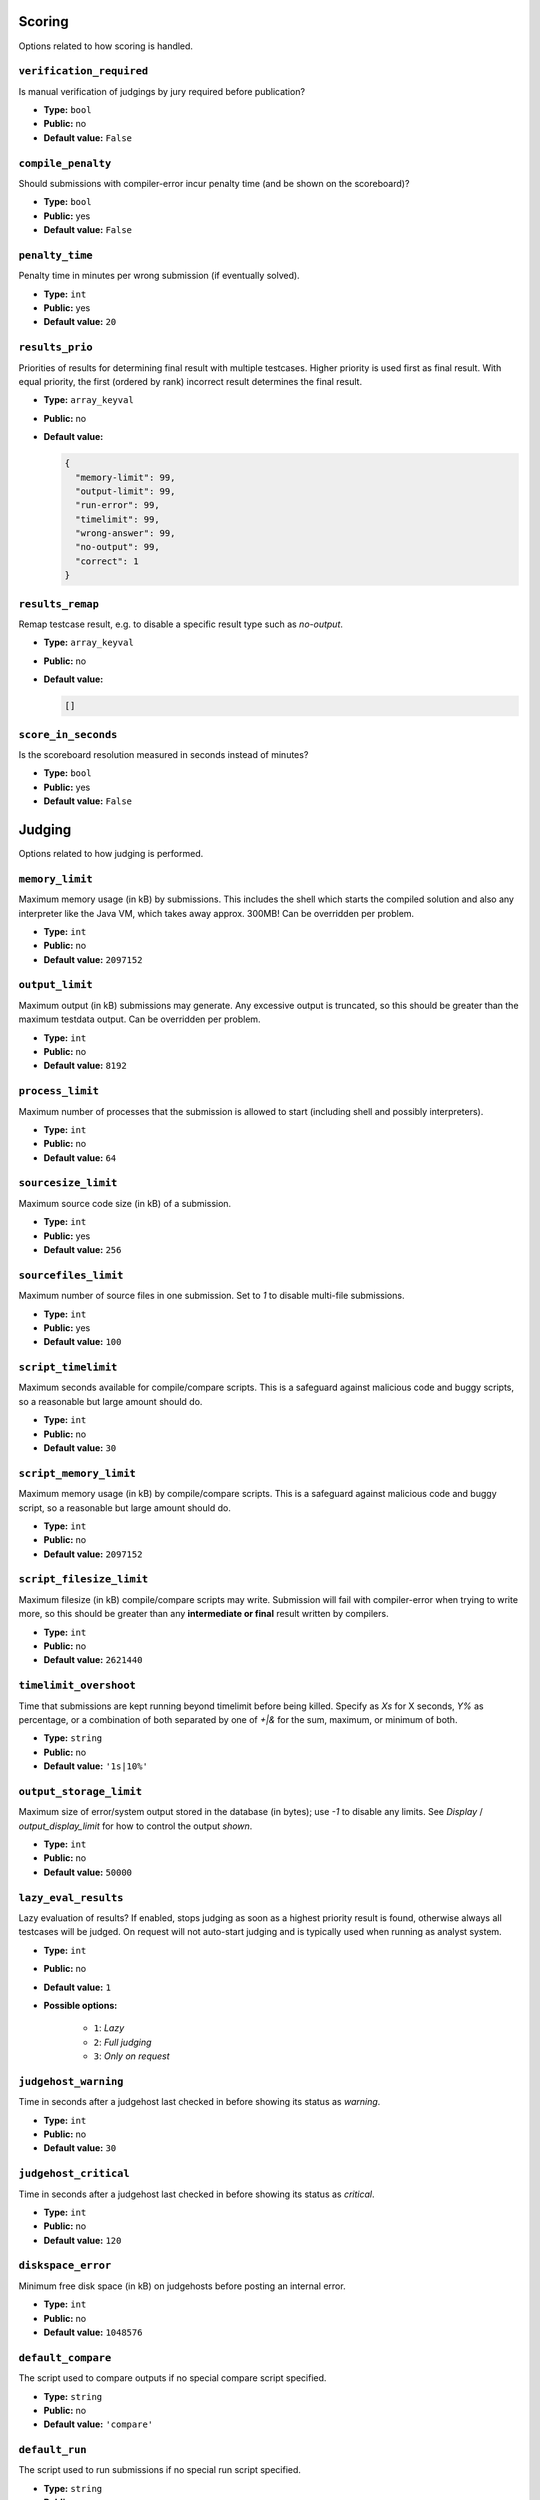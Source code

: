
Scoring
-------
Options related to how scoring is handled.


``verification_required``
^^^^^^^^^^^^^^^^^^^^^^^^^

Is manual verification of judgings by jury required before publication? 

* **Type:** ``bool``
* **Public:** no
* **Default value:** ``False``



``compile_penalty``
^^^^^^^^^^^^^^^^^^^

Should submissions with compiler-error incur penalty time (and be shown on the scoreboard)? 

* **Type:** ``bool``
* **Public:** yes
* **Default value:** ``False``



``penalty_time``
^^^^^^^^^^^^^^^^

Penalty time in minutes per wrong submission (if eventually solved). 

* **Type:** ``int``
* **Public:** yes
* **Default value:** ``20``



``results_prio``
^^^^^^^^^^^^^^^^

Priorities of results for determining final result with multiple testcases. Higher priority is used first as final result. With equal priority, the first (ordered by rank) incorrect result determines the final result. 

* **Type:** ``array_keyval``
* **Public:** no
* **Default value:** 

  .. code-block:: json

        {
          "memory-limit": 99,
          "output-limit": 99,
          "run-error": 99,
          "timelimit": 99,
          "wrong-answer": 99,
          "no-output": 99,
          "correct": 1
        }




``results_remap``
^^^^^^^^^^^^^^^^^

Remap testcase result, e.g. to disable a specific result type such as `no-output`. 

* **Type:** ``array_keyval``
* **Public:** no
* **Default value:** 

  .. code-block:: json

        []




``score_in_seconds``
^^^^^^^^^^^^^^^^^^^^

Is the scoreboard resolution measured in seconds instead of minutes? 

* **Type:** ``bool``
* **Public:** yes
* **Default value:** ``False``



Judging
-------
Options related to how judging is performed.


``memory_limit``
^^^^^^^^^^^^^^^^

Maximum memory usage (in kB) by submissions. This includes the shell which starts the compiled solution and also any interpreter like the Java VM, which takes away approx. 300MB! Can be overridden per problem. 

* **Type:** ``int``
* **Public:** no
* **Default value:** ``2097152``



``output_limit``
^^^^^^^^^^^^^^^^

Maximum output (in kB) submissions may generate. Any excessive output is truncated, so this should be greater than the maximum testdata output. Can be overridden per problem. 

* **Type:** ``int``
* **Public:** no
* **Default value:** ``8192``



``process_limit``
^^^^^^^^^^^^^^^^^

Maximum number of processes that the submission is allowed to start (including shell and possibly interpreters). 

* **Type:** ``int``
* **Public:** no
* **Default value:** ``64``



``sourcesize_limit``
^^^^^^^^^^^^^^^^^^^^

Maximum source code size (in kB) of a submission. 

* **Type:** ``int``
* **Public:** yes
* **Default value:** ``256``



``sourcefiles_limit``
^^^^^^^^^^^^^^^^^^^^^

Maximum number of source files in one submission. Set to `1` to disable multi-file submissions. 

* **Type:** ``int``
* **Public:** yes
* **Default value:** ``100``



``script_timelimit``
^^^^^^^^^^^^^^^^^^^^

Maximum seconds available for compile/compare scripts. This is a safeguard against malicious code and buggy scripts, so a reasonable but large amount should do. 

* **Type:** ``int``
* **Public:** no
* **Default value:** ``30``



``script_memory_limit``
^^^^^^^^^^^^^^^^^^^^^^^

Maximum memory usage (in kB) by compile/compare scripts. This is a safeguard against malicious code and buggy script, so a reasonable but large amount should do. 

* **Type:** ``int``
* **Public:** no
* **Default value:** ``2097152``



``script_filesize_limit``
^^^^^^^^^^^^^^^^^^^^^^^^^

Maximum filesize (in kB) compile/compare scripts may write. Submission will fail with compiler-error when trying to write more, so this should be greater than any **intermediate or final** result written by compilers. 

* **Type:** ``int``
* **Public:** no
* **Default value:** ``2621440``



``timelimit_overshoot``
^^^^^^^^^^^^^^^^^^^^^^^

Time that submissions are kept running beyond timelimit before being killed. Specify as `Xs` for X seconds, `Y%` as percentage, or a combination of both separated by one of `+|&` for the sum, maximum, or minimum of both. 

* **Type:** ``string``
* **Public:** no
* **Default value:** ``'1s|10%'``



``output_storage_limit``
^^^^^^^^^^^^^^^^^^^^^^^^

Maximum size of error/system output stored in the database (in bytes); use `-1` to disable any limits. See `Display` / `output_display_limit` for how to control the output *shown*. 

* **Type:** ``int``
* **Public:** no
* **Default value:** ``50000``



``lazy_eval_results``
^^^^^^^^^^^^^^^^^^^^^

Lazy evaluation of results? If enabled, stops judging as soon as a highest priority result is found, otherwise always all testcases will be judged. On request will not auto-start judging and is typically used when running as analyst system. 

* **Type:** ``int``
* **Public:** no
* **Default value:** ``1``
* **Possible options:**

    * ``1``: *Lazy*
    * ``2``: *Full judging*
    * ``3``: *Only on request*


``judgehost_warning``
^^^^^^^^^^^^^^^^^^^^^

Time in seconds after a judgehost last checked in before showing its status as `warning`. 

* **Type:** ``int``
* **Public:** no
* **Default value:** ``30``



``judgehost_critical``
^^^^^^^^^^^^^^^^^^^^^^

Time in seconds after a judgehost last checked in before showing its status as `critical`. 

* **Type:** ``int``
* **Public:** no
* **Default value:** ``120``



``diskspace_error``
^^^^^^^^^^^^^^^^^^^

Minimum free disk space (in kB) on judgehosts before posting an internal error. 

* **Type:** ``int``
* **Public:** no
* **Default value:** ``1048576``



``default_compare``
^^^^^^^^^^^^^^^^^^^

The script used to compare outputs if no special compare script specified. 

* **Type:** ``string``
* **Public:** no
* **Default value:** ``'compare'``



``default_run``
^^^^^^^^^^^^^^^

The script used to run submissions if no special run script specified. 

* **Type:** ``string``
* **Public:** no
* **Default value:** ``'run'``



``default_full_debug``
^^^^^^^^^^^^^^^^^^^^^^

The script used to compile a full debug package. 

* **Type:** ``string``
* **Public:** no
* **Default value:** ``'full_debug'``



``enable_parallel_judging``
^^^^^^^^^^^^^^^^^^^^^^^^^^^

Are submissions judged by multiple judgehosts in parallel? 

* **Type:** ``bool``
* **Public:** no
* **Default value:** ``True``



``judgehost_activated_by_default``
^^^^^^^^^^^^^^^^^^^^^^^^^^^^^^^^^^

Activate a judgehost when it registers for the first time. 

* **Type:** ``bool``
* **Public:** no
* **Default value:** ``True``



Clarifications
--------------
Options related to clarifications.


``clar_categories``
^^^^^^^^^^^^^^^^^^^

List of additional clarification categories. 

* **Type:** ``array_keyval``
* **Public:** yes
* **Default value:** 

  .. code-block:: json

        {
          "general": "General issue",
          "tech": "Technical issue"
        }




``clar_answers``
^^^^^^^^^^^^^^^^

List of pre-defined clarification answers. 

* **Type:** ``array_val``
* **Public:** no
* **Default value:** 

  .. code-block:: json

        [
          "No comment.",
          "Read the problem statement carefully."
        ]




``clar_queues``
^^^^^^^^^^^^^^^

List of clarification queues. 

* **Type:** ``array_keyval``
* **Public:** yes
* **Default value:** 

  .. code-block:: json

        []




``clar_default_problem_queue``
^^^^^^^^^^^^^^^^^^^^^^^^^^^^^^

Queue to assign to problem clarifications. 

* **Type:** ``string``
* **Public:** yes
* **Default value:** ``''``



Display
-------
Options related to the DOMjudge user interface.


``output_display_limit``
^^^^^^^^^^^^^^^^^^^^^^^^

Maximum size of run/diff/error/system output shown in the jury interface (in bytes); use `-1` to disable any limits. 

* **Type:** ``int``
* **Public:** no
* **Default value:** ``2000``



``show_pending``
^^^^^^^^^^^^^^^^

Show pending submissions on the scoreboard? 

* **Type:** ``bool``
* **Public:** yes
* **Default value:** ``True``



``show_flags``
^^^^^^^^^^^^^^

Show country information in the interfaces? 

* **Type:** ``bool``
* **Public:** yes
* **Default value:** ``True``



``show_affiliations``
^^^^^^^^^^^^^^^^^^^^^

Show affiliation names in the interfaces? 

* **Type:** ``bool``
* **Public:** yes
* **Default value:** ``True``



``show_affiliation_logos``
^^^^^^^^^^^^^^^^^^^^^^^^^^

Show affiliation logos on the scoreboard? 

* **Type:** ``bool``
* **Public:** yes
* **Default value:** ``False``



``show_teams_submissions``
^^^^^^^^^^^^^^^^^^^^^^^^^^

Show problem columns with submission information on the public and team scoreboards? 

* **Type:** ``bool``
* **Public:** yes
* **Default value:** ``True``



``show_compile``
^^^^^^^^^^^^^^^^

Show compile output in team webinterface? 

* **Type:** ``int``
* **Public:** yes
* **Default value:** ``2``
* **Possible options:**

    * ``0``: *never*
    * ``1``: *only on compilation error(s)*
    * ``2``: *always*


``show_sample_output``
^^^^^^^^^^^^^^^^^^^^^^

Should teams be able to view a diff of their and the reference output on sample testcases? 

* **Type:** ``bool``
* **Public:** yes
* **Default value:** ``False``



``show_too_late_result``
^^^^^^^^^^^^^^^^^^^^^^^^

Show results of TOO-LATE submissions in team interface? 

* **Type:** ``bool``
* **Public:** yes
* **Default value:** ``False``



``show_balloons_postfreeze``
^^^^^^^^^^^^^^^^^^^^^^^^^^^^

Give out balloon notifications after the scoreboard has been frozen? 

* **Type:** ``bool``
* **Public:** yes
* **Default value:** ``False``



``show_relative_time``
^^^^^^^^^^^^^^^^^^^^^^

Print times of contest events relative to contest start (instead of absolute). 

* **Type:** ``bool``
* **Public:** yes
* **Default value:** ``False``



``time_format``
^^^^^^^^^^^^^^^

The format used to print times. For formatting options see the [PHP `DateTime::format` function](https://www.php.net/manual/en/datetime.format.php). 

* **Type:** ``string``
* **Public:** no
* **Default value:** ``'H:i'``



``thumbnail_size``
^^^^^^^^^^^^^^^^^^

Maximum width/height of a thumbnail for uploaded testcase images. 

* **Type:** ``int``
* **Public:** no
* **Default value:** ``200``



``show_limits_on_team_page``
^^^^^^^^^^^^^^^^^^^^^^^^^^^^

Show time and memory limit on the team problems page. 

* **Type:** ``bool``
* **Public:** yes
* **Default value:** ``True``



``allow_team_submission_download``
^^^^^^^^^^^^^^^^^^^^^^^^^^^^^^^^^^

Allow teams to download their own submission code. Note that enabling this option means that if someone gets access to the account of a team, they can download
the source code of all submissions from that team. When this option is disabled, getting access to the account
of a team only allows someone to submit as that team, which can then easily be ignored by the jury later.


* **Type:** ``bool``
* **Public:** yes
* **Default value:** ``False``



``team_column_width``
^^^^^^^^^^^^^^^^^^^^^

Maximum width of team column on scoreboard. Leave `0` for no maximum. 

* **Type:** ``int``
* **Public:** no
* **Default value:** ``0``



``show_public_stats``
^^^^^^^^^^^^^^^^^^^^^

Show submission and problem statistics on the team and public pages. 

* **Type:** ``bool``
* **Public:** yes
* **Default value:** ``True``



``show_language_versions``
^^^^^^^^^^^^^^^^^^^^^^^^^^

Show canonical compiler and runner version on the team pages. 

* **Type:** ``bool``
* **Public:** yes
* **Default value:** ``False``



``show_teams_on_scoreboard``
^^^^^^^^^^^^^^^^^^^^^^^^^^^^

Show teams on the scoreboard? 

* **Type:** ``int``
* **Public:** yes
* **Default value:** ``0``
* **Possible options:**

    * ``0``: *Always*
    * ``1``: *After login*
    * ``2``: *After first submission*


``enable_ranking``
^^^^^^^^^^^^^^^^^^

If disabled, no ranking information is shown to contestants. 

* **Type:** ``bool``
* **Public:** yes
* **Default value:** ``True``



Authentication
--------------
Options related to authentication.


``auth_methods``
^^^^^^^^^^^^^^^^

List of allowed additional authentication methods. See :ref:`authentication` for more information.

* **Type:** ``array_val``
* **Public:** no
* **Default value:** 

  .. code-block:: json

        []

* **Possible options:**

    * ``ipaddress``
    * ``xheaders``


``ip_autologin``
^^^^^^^^^^^^^^^^

Enable to skip the login page when using IP authentication. 

* **Type:** ``bool``
* **Public:** no
* **Default value:** ``False``



External systems
----------------
Miscellaneous configuration options.


``print_command``
^^^^^^^^^^^^^^^^^

If set, enable teams and jury to send source code to this command. See admin manual for allowed arguments. See :ref:`printing` for more information.

* **Type:** ``string``
* **Public:** yes
* **Default value:** ``''``



``event_feed_format``
^^^^^^^^^^^^^^^^^^^^^

Format of the event feed to use. See [current draft](https://ccs-specs.icpc.io/draft/contest_api#event-feed) and [versions available](https://ccs-specs.icpc.io/). 

* **Type:** ``enum``
* **Public:** no
* **Default value:** 

  .. code-block:: json

        "2022-07"




``data_source``
^^^^^^^^^^^^^^^

Source of data: used to indicate whether internal or external IDs are exposed in the API. `configuration data external` is typically used when loading configuration data from the ICPC CMS, and `configuration and live data external` when running DOMjudge as "shadow system". See :doc:`the chapter on running DOMjudge as a shadow system<shadow>` for more information.

* **Type:** ``int``
* **Public:** no
* **Default value:** ``0``
* **Possible options:**

    * ``0``: *all local*
    * ``1``: *configuration data external*
    * ``2``: *configuration and live data external*


``external_contest_sources_allow_untrusted_certificates``
^^^^^^^^^^^^^^^^^^^^^^^^^^^^^^^^^^^^^^^^^^^^^^^^^^^^^^^^^

Whether to allow untrusted TLS certificates when reading from external contest sources. 

* **Type:** ``bool``
* **Public:** no
* **Default value:** ``False``



``external_judgement_types``
^^^^^^^^^^^^^^^^^^^^^^^^^^^^

List of additional judgement types as reported by the external CCS. All assumed to give a penalty. 

* **Type:** ``array_keyval``
* **Public:** yes
* **Default value:** 

  .. code-block:: json

        []




``external_ccs_submission_url``
^^^^^^^^^^^^^^^^^^^^^^^^^^^^^^^

URL of a submission detail page on the external CCS. Placeholder `[id]` will be replaced by submission ID and `[contest]` by the contest ID. Leave empty to not display links to external CCS. See :doc:`the chapter on running DOMjudge as a shadow system<shadow>` for more information.

* **Type:** ``string``
* **Public:** no
* **Default value:** ``''``



``icat_url``
^^^^^^^^^^^^

URL of an ICPC iCAT instance if such is available; will be linked to from the submission verification box. See https://github.com/icpc-live/autoanalyst

* **Type:** ``string``
* **Public:** no
* **Default value:** ``''``



``external_contest_source_critical``
^^^^^^^^^^^^^^^^^^^^^^^^^^^^^^^^^^^^

Time in seconds after an external contest source reader last checked in before showing its status as `critical`. 

* **Type:** ``int``
* **Public:** no
* **Default value:** ``120``



``adminer_enabled``
^^^^^^^^^^^^^^^^^^^

Is the Adminer Database Editor enabled? 

* **Type:** ``bool``
* **Public:** no
* **Default value:** ``False``


